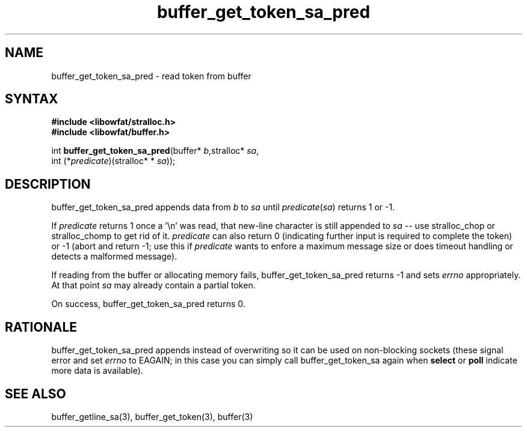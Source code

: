 .TH buffer_get_token_sa_pred 3
.SH NAME
buffer_get_token_sa_pred \- read token from buffer
.SH SYNTAX
.nf
.B #include <libowfat/stralloc.h>
.B #include <libowfat/buffer.h>

int \fBbuffer_get_token_sa_pred\fP(buffer* \fIb\fR,stralloc* \fIsa\fR,
                 int (*\fIpredicate\fR)(stralloc* * \fIsa\fR));
.SH DESCRIPTION
buffer_get_token_sa_pred appends data from \fIb\fR to \fIsa\fR until
\fIpredicate\fR(\fIsa\fR) returns 1 or -1.

If \fIpredicate\fR returns 1 once a '\\n' was read, that new-line
character is still appended to \fIsa\fR -- use stralloc_chop or
stralloc_chomp to get rid of it.  \fIpredicate\fR can also return 0
(indicating further input is required to complete the token) or -1
(abort and return -1; use this if \fIpredicate\fR wants to enfore a
maximum message size or does timeout handling or detects a malformed
message).

If reading from the buffer or allocating memory fails,
buffer_get_token_sa_pred returns -1 and sets \fIerrno\fR appropriately.  At
that point \fIsa\fR may already contain a partial token.

On success, buffer_get_token_sa_pred returns 0.
.SH RATIONALE
buffer_get_token_sa_pred appends instead of overwriting so it can be
used on non-blocking sockets (these signal error and set \fIerrno\fR to
EAGAIN; in this case you can simply call buffer_get_token_sa again when
\fBselect\fR or \fBpoll\fR indicate more data is available).
.SH "SEE ALSO"
buffer_getline_sa(3), buffer_get_token(3), buffer(3)

